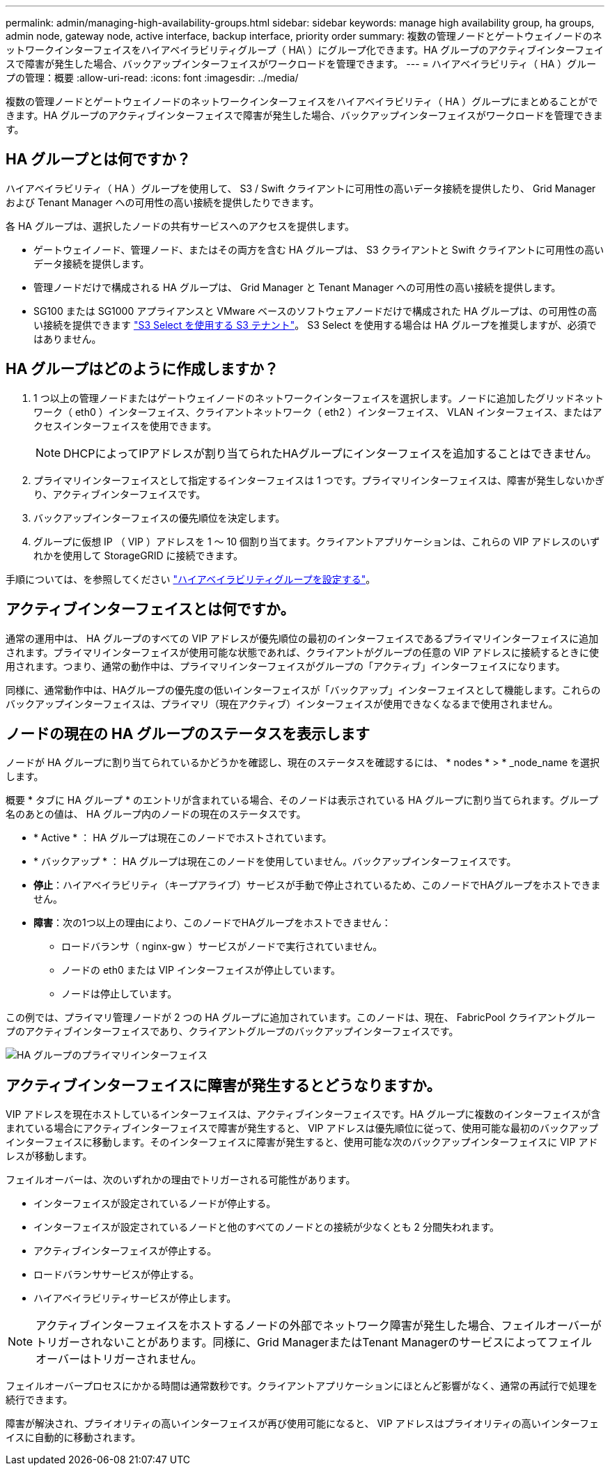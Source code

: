 ---
permalink: admin/managing-high-availability-groups.html 
sidebar: sidebar 
keywords: manage high availability group, ha groups, admin node, gateway node, active interface, backup interface, priority order 
summary: 複数の管理ノードとゲートウェイノードのネットワークインターフェイスをハイアベイラビリティグループ（ HA\ ）にグループ化できます。HA グループのアクティブインターフェイスで障害が発生した場合、バックアップインターフェイスがワークロードを管理できます。 
---
= ハイアベイラビリティ（ HA ）グループの管理：概要
:allow-uri-read: 
:icons: font
:imagesdir: ../media/


[role="lead"]
複数の管理ノードとゲートウェイノードのネットワークインターフェイスをハイアベイラビリティ（ HA ）グループにまとめることができます。HA グループのアクティブインターフェイスで障害が発生した場合、バックアップインターフェイスがワークロードを管理できます。



== HA グループとは何ですか？

ハイアベイラビリティ（ HA ）グループを使用して、 S3 / Swift クライアントに可用性の高いデータ接続を提供したり、 Grid Manager および Tenant Manager への可用性の高い接続を提供したりできます。

各 HA グループは、選択したノードの共有サービスへのアクセスを提供します。

* ゲートウェイノード、管理ノード、またはその両方を含む HA グループは、 S3 クライアントと Swift クライアントに可用性の高いデータ接続を提供します。
* 管理ノードだけで構成される HA グループは、 Grid Manager と Tenant Manager への可用性の高い接続を提供します。
* SG100 または SG1000 アプライアンスと VMware ベースのソフトウェアノードだけで構成された HA グループは、の可用性の高い接続を提供できます link:../admin/manage-s3-select-for-tenant-accounts.html["S3 Select を使用する S3 テナント"]。
S3 Select を使用する場合は HA グループを推奨しますが、必須ではありません。




== HA グループはどのように作成しますか？

. 1 つ以上の管理ノードまたはゲートウェイノードのネットワークインターフェイスを選択します。ノードに追加したグリッドネットワーク（ eth0 ）インターフェイス、クライアントネットワーク（ eth2 ）インターフェイス、 VLAN インターフェイス、またはアクセスインターフェイスを使用できます。
+

NOTE: DHCPによってIPアドレスが割り当てられたHAグループにインターフェイスを追加することはできません。

. プライマリインターフェイスとして指定するインターフェイスは 1 つです。プライマリインターフェイスは、障害が発生しないかぎり、アクティブインターフェイスです。
. バックアップインターフェイスの優先順位を決定します。
. グループに仮想 IP （ VIP ）アドレスを 1 ～ 10 個割り当てます。クライアントアプリケーションは、これらの VIP アドレスのいずれかを使用して StorageGRID に接続できます。


手順については、を参照してください link:configure-high-availability-group.html["ハイアベイラビリティグループを設定する"]。



== アクティブインターフェイスとは何ですか。

通常の運用中は、 HA グループのすべての VIP アドレスが優先順位の最初のインターフェイスであるプライマリインターフェイスに追加されます。プライマリインターフェイスが使用可能な状態であれば、クライアントがグループの任意の VIP アドレスに接続するときに使用されます。つまり、通常の動作中は、プライマリインターフェイスがグループの「アクティブ」インターフェイスになります。

同様に、通常動作中は、HAグループの優先度の低いインターフェイスが「バックアップ」インターフェイスとして機能します。これらのバックアップインターフェイスは、プライマリ（現在アクティブ）インターフェイスが使用できなくなるまで使用されません。



== ノードの現在の HA グループのステータスを表示します

ノードが HA グループに割り当てられているかどうかを確認し、現在のステータスを確認するには、 * nodes * > * _node_name を選択します。

概要 * タブに HA グループ * のエントリが含まれている場合、そのノードは表示されている HA グループに割り当てられます。グループ名のあとの値は、 HA グループ内のノードの現在のステータスです。

* * Active * ： HA グループは現在このノードでホストされています。
* * バックアップ * ： HA グループは現在このノードを使用していません。バックアップインターフェイスです。
* *停止*：ハイアベイラビリティ（キープアライブ）サービスが手動で停止されているため、このノードでHAグループをホストできません。
* *障害*：次の1つ以上の理由により、このノードでHAグループをホストできません：
+
** ロードバランサ（ nginx-gw ）サービスがノードで実行されていません。
** ノードの eth0 または VIP インターフェイスが停止しています。
** ノードは停止しています。




この例では、プライマリ管理ノードが 2 つの HA グループに追加されています。このノードは、現在、 FabricPool クライアントグループのアクティブインターフェイスであり、クライアントグループのバックアップインターフェイスです。

image::../media/ha_group_primary_interface.png[HA グループのプライマリインターフェイス]



== アクティブインターフェイスに障害が発生するとどうなりますか。

VIP アドレスを現在ホストしているインターフェイスは、アクティブインターフェイスです。HA グループに複数のインターフェイスが含まれている場合にアクティブインターフェイスで障害が発生すると、 VIP アドレスは優先順位に従って、使用可能な最初のバックアップインターフェイスに移動します。そのインターフェイスに障害が発生すると、使用可能な次のバックアップインターフェイスに VIP アドレスが移動します。

フェイルオーバーは、次のいずれかの理由でトリガーされる可能性があります。

* インターフェイスが設定されているノードが停止する。
* インターフェイスが設定されているノードと他のすべてのノードとの接続が少なくとも 2 分間失われます。
* アクティブインターフェイスが停止する。
* ロードバランササービスが停止する。
* ハイアベイラビリティサービスが停止します。



NOTE: アクティブインターフェイスをホストするノードの外部でネットワーク障害が発生した場合、フェイルオーバーがトリガーされないことがあります。同様に、Grid ManagerまたはTenant Managerのサービスによってフェイルオーバーはトリガーされません。

フェイルオーバープロセスにかかる時間は通常数秒です。クライアントアプリケーションにほとんど影響がなく、通常の再試行で処理を続行できます。

障害が解決され、プライオリティの高いインターフェイスが再び使用可能になると、 VIP アドレスはプライオリティの高いインターフェイスに自動的に移動されます。
